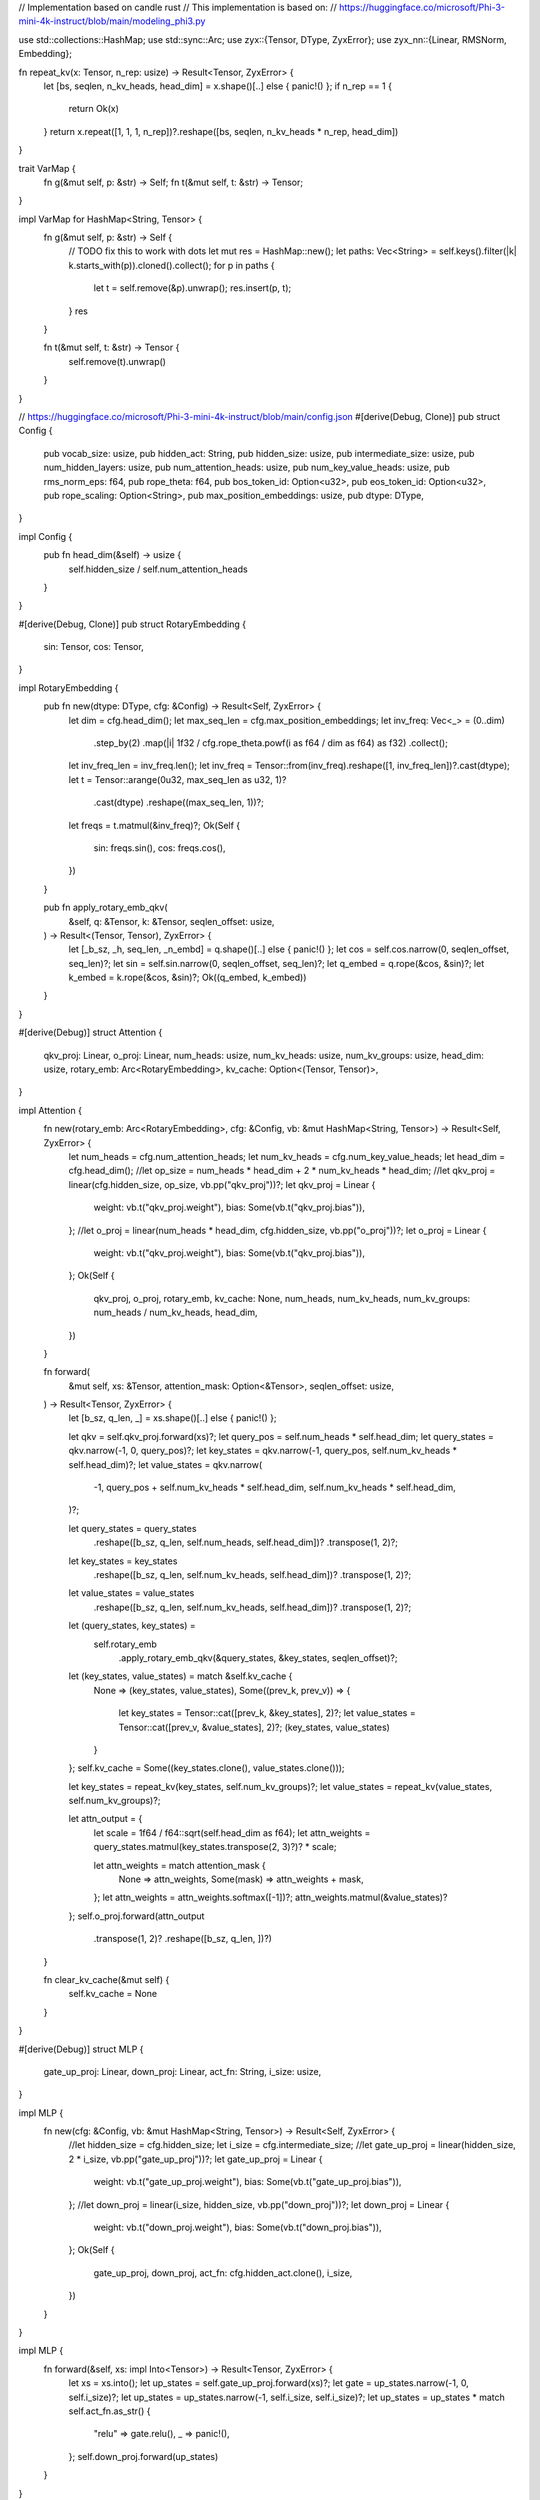 // Implementation based on candle rust
// This implementation is based on:
// https://huggingface.co/microsoft/Phi-3-mini-4k-instruct/blob/main/modeling_phi3.py

use std::collections::HashMap;
use std::sync::Arc;
use zyx::{Tensor, DType, ZyxError};
use zyx_nn::{Linear, RMSNorm, Embedding};

fn repeat_kv(x: Tensor, n_rep: usize) -> Result<Tensor, ZyxError> {
    let [bs, seqlen, n_kv_heads, head_dim] = x.shape()[..] else { panic!() };
    if n_rep == 1 {
        return Ok(x)
    }
    return x.repeat([1, 1, 1, n_rep])?.reshape([bs, seqlen, n_kv_heads * n_rep, head_dim])
}

trait VarMap {
    fn g(&mut self, p: &str) -> Self;
    fn t(&mut self, t: &str) -> Tensor;
}

impl VarMap for HashMap<String, Tensor> {
    fn g(&mut self, p: &str) -> Self {
        // TODO fix this to work with dots
        let mut res = HashMap::new();
        let paths: Vec<String> = self.keys().filter(|k| k.starts_with(p)).cloned().collect();
        for p in paths {
            let t = self.remove(&p).unwrap();
            res.insert(p, t);
        }
        res
    }

    fn t(&mut self, t: &str) -> Tensor {
        self.remove(t).unwrap()
    }
}

// https://huggingface.co/microsoft/Phi-3-mini-4k-instruct/blob/main/config.json
#[derive(Debug, Clone)]
pub struct Config {
    pub vocab_size: usize,
    pub hidden_act: String,
    pub hidden_size: usize,
    pub intermediate_size: usize,
    pub num_hidden_layers: usize,
    pub num_attention_heads: usize,
    pub num_key_value_heads: usize,
    pub rms_norm_eps: f64,
    pub rope_theta: f64,
    pub bos_token_id: Option<u32>,
    pub eos_token_id: Option<u32>,
    pub rope_scaling: Option<String>,
    pub max_position_embeddings: usize,
    pub dtype: DType,
}

impl Config {
    pub fn head_dim(&self) -> usize {
        self.hidden_size / self.num_attention_heads
    }
}

#[derive(Debug, Clone)]
pub struct RotaryEmbedding {
    sin: Tensor,
    cos: Tensor,
}

impl RotaryEmbedding {
    pub fn new(dtype: DType, cfg: &Config) -> Result<Self, ZyxError> {
        let dim = cfg.head_dim();
        let max_seq_len = cfg.max_position_embeddings;
        let inv_freq: Vec<_> = (0..dim)
            .step_by(2)
            .map(|i| 1f32 / cfg.rope_theta.powf(i as f64 / dim as f64) as f32)
            .collect();
        let inv_freq_len = inv_freq.len();
        let inv_freq = Tensor::from(inv_freq).reshape([1, inv_freq_len])?.cast(dtype);
        let t = Tensor::arange(0u32, max_seq_len as u32, 1)?
            .cast(dtype)
            .reshape((max_seq_len, 1))?;
        let freqs = t.matmul(&inv_freq)?;
        Ok(Self {
            sin: freqs.sin(),
            cos: freqs.cos(),
        })
    }

    pub fn apply_rotary_emb_qkv(
        &self,
        q: &Tensor,
        k: &Tensor,
        seqlen_offset: usize,
    ) -> Result<(Tensor, Tensor), ZyxError> {
        let [_b_sz, _h, seq_len, _n_embd] = q.shape()[..] else { panic!() };
        let cos = self.cos.narrow(0, seqlen_offset, seq_len)?;
        let sin = self.sin.narrow(0, seqlen_offset, seq_len)?;
        let q_embed = q.rope(&cos, &sin)?;
        let k_embed = k.rope(&cos, &sin)?;
        Ok((q_embed, k_embed))
    }
}

#[derive(Debug)]
struct Attention {
    qkv_proj: Linear,
    o_proj: Linear,
    num_heads: usize,
    num_kv_heads: usize,
    num_kv_groups: usize,
    head_dim: usize,
    rotary_emb: Arc<RotaryEmbedding>,
    kv_cache: Option<(Tensor, Tensor)>,
}

impl Attention {
    fn new(rotary_emb: Arc<RotaryEmbedding>, cfg: &Config, vb: &mut HashMap<String, Tensor>) -> Result<Self, ZyxError> {
        let num_heads = cfg.num_attention_heads;
        let num_kv_heads = cfg.num_key_value_heads;
        let head_dim = cfg.head_dim();
        //let op_size = num_heads * head_dim + 2 * num_kv_heads * head_dim;
        //let qkv_proj = linear(cfg.hidden_size, op_size, vb.pp("qkv_proj"))?;
        let qkv_proj = Linear {
            weight: vb.t("qkv_proj.weight"),
            bias: Some(vb.t("qkv_proj.bias")),
        };
        //let o_proj = linear(num_heads * head_dim, cfg.hidden_size, vb.pp("o_proj"))?;
        let o_proj = Linear {
            weight: vb.t("qkv_proj.weight"),
            bias: Some(vb.t("qkv_proj.bias")),
        };
        Ok(Self {
            qkv_proj,
            o_proj,
            rotary_emb,
            kv_cache: None,
            num_heads,
            num_kv_heads,
            num_kv_groups: num_heads / num_kv_heads,
            head_dim,
        })
    }

    fn forward(
        &mut self,
        xs: &Tensor,
        attention_mask: Option<&Tensor>,
        seqlen_offset: usize,
    ) -> Result<Tensor, ZyxError> {
        let [b_sz, q_len, _] = xs.shape()[..] else { panic!() };

        let qkv = self.qkv_proj.forward(xs)?;
        let query_pos = self.num_heads * self.head_dim;
        let query_states = qkv.narrow(-1, 0, query_pos)?;
        let key_states = qkv.narrow(-1, query_pos, self.num_kv_heads * self.head_dim)?;
        let value_states = qkv.narrow(
            -1,
            query_pos + self.num_kv_heads * self.head_dim,
            self.num_kv_heads * self.head_dim,
        )?;

        let query_states = query_states
            .reshape([b_sz, q_len, self.num_heads, self.head_dim])?
            .transpose(1, 2)?;
        let key_states = key_states
            .reshape([b_sz, q_len, self.num_kv_heads, self.head_dim])?
            .transpose(1, 2)?;
        let value_states = value_states
            .reshape([b_sz, q_len, self.num_kv_heads, self.head_dim])?
            .transpose(1, 2)?;

        let (query_states, key_states) =
            self.rotary_emb
                .apply_rotary_emb_qkv(&query_states, &key_states, seqlen_offset)?;

        let (key_states, value_states) = match &self.kv_cache {
            None => (key_states, value_states),
            Some((prev_k, prev_v)) => {
                let key_states = Tensor::cat([prev_k, &key_states], 2)?;
                let value_states = Tensor::cat([prev_v, &value_states], 2)?;
                (key_states, value_states)
            }
        };
        self.kv_cache = Some((key_states.clone(), value_states.clone()));

        let key_states = repeat_kv(key_states, self.num_kv_groups)?;
        let value_states = repeat_kv(value_states, self.num_kv_groups)?;

        let attn_output = {
            let scale = 1f64 / f64::sqrt(self.head_dim as f64);
            let attn_weights = query_states.matmul(key_states.transpose(2, 3)?)? * scale;

            let attn_weights = match attention_mask {
                None => attn_weights,
                Some(mask) => attn_weights + mask,
            };
            let attn_weights = attn_weights.softmax([-1])?;
            attn_weights.matmul(&value_states)?
        };
        self.o_proj.forward(attn_output
            .transpose(1, 2)?
            .reshape([b_sz, q_len, ])?)
    }

    fn clear_kv_cache(&mut self) {
        self.kv_cache = None
    }
}

#[derive(Debug)]
struct MLP {
    gate_up_proj: Linear,
    down_proj: Linear,
    act_fn: String,
    i_size: usize,
}

impl MLP {
    fn new(cfg: &Config, vb: &mut HashMap<String, Tensor>) -> Result<Self, ZyxError> {
        //let hidden_size = cfg.hidden_size;
        let i_size = cfg.intermediate_size;
        //let gate_up_proj = linear(hidden_size, 2 * i_size, vb.pp("gate_up_proj"))?;
        let gate_up_proj = Linear {
            weight: vb.t("gate_up_proj.weight"),
            bias: Some(vb.t("gate_up_proj.bias")),
        };
        //let down_proj = linear(i_size, hidden_size, vb.pp("down_proj"))?;
        let down_proj = Linear {
            weight: vb.t("down_proj.weight"),
            bias: Some(vb.t("down_proj.bias")),
        };
        Ok(Self {
            gate_up_proj,
            down_proj,
            act_fn: cfg.hidden_act.clone(),
            i_size,
        })
    }
}

impl MLP {
    fn forward(&self, xs: impl Into<Tensor>) -> Result<Tensor, ZyxError> {
        let xs = xs.into();
        let up_states = self.gate_up_proj.forward(xs)?;
        let gate = up_states.narrow(-1, 0, self.i_size)?;
        let up_states = up_states.narrow(-1, self.i_size, self.i_size)?;
        let up_states = up_states * match self.act_fn.as_str() {
            "relu" => gate.relu(),
            _ => panic!(),
        };
        self.down_proj.forward(up_states)
    }
}

#[derive(Debug)]
struct DecoderLayer {
    self_attn: Attention,
    mlp: MLP,
    input_layernorm: RMSNorm,
    post_attention_layernorm: RMSNorm,
}

impl DecoderLayer {
    fn new(rotary_emb: Arc<RotaryEmbedding>, cfg: &Config, vb: &mut HashMap<String, Tensor>) -> Result<Self, ZyxError> {
        let self_attn = Attention::new(rotary_emb, cfg, &mut vb.g("self_attn"))?;
        let mlp = MLP::new(cfg, &mut vb.g("mlp"))?;
        //let input_layernorm = RMSNorm::new(cfg.hidden_size, cfg.rms_norm_eps, vb.pp("input_layernorm"))?;
        let input_layernorm = RMSNorm {
            scale: vb.t("input_layernorm.scale"),
            eps: cfg.rms_norm_eps,
        };
        /*let post_attention_layernorm = RMSNorm::new(
            cfg.hidden_size,
            cfg.rms_norm_eps,
            vb.pp("post_attention_layernorm"),
        )?;*/
        let post_attention_layernorm = RMSNorm {
            scale: vb.t("post_attention_layernorm.scale"),
            eps: cfg.rms_norm_eps,
        };
        Ok(Self {
            self_attn,
            mlp,
            input_layernorm,
            post_attention_layernorm,
        })
    }

    fn forward(
        &mut self,
        xs: &Tensor,
        attention_mask: Option<&Tensor>,
        seqlen_offset: usize,
    ) -> Result<Tensor, ZyxError> {
        let residual = xs;
        let xs = self.input_layernorm.forward(xs)?;
        let xs = self.self_attn.forward(&xs, attention_mask, seqlen_offset)?;
        let xs = xs + residual;
        let residual = &xs;
        let xs = self.mlp.forward(self.post_attention_layernorm.forward(&xs)?)?;
        Ok(residual + xs)
    }

    fn clear_kv_cache(&mut self) {
        self.self_attn.clear_kv_cache()
    }
}

#[derive(Debug)]
pub struct Model {
    embed_tokens: Embedding,
    layers: Vec<DecoderLayer>,
    norm: RMSNorm,
    lm_head: Linear,
    dtype: DType,
}

impl Model {
    pub fn new(cfg: &Config, vb: &mut HashMap<String, Tensor>) -> Result<Self, ZyxError> {
        let mut vb_m = vb.g("model");
        //let embed_tokens = cfg.vocab_size, cfg.hidden_size, vb_m.pp("embed_tokens"))?;
        let embed_tokens = Embedding {
            vocab_size: cfg.vocab_size,
            embed_size: cfg.hidden_size,
            weight: vb_m.t("embed_tokens.weight"),
            arange: vb_m.t("embed_tokens.arange"),
        };
        let rotary_emb = Arc::new(RotaryEmbedding::new(cfg.dtype, cfg)?);
        let mut layers = Vec::with_capacity(cfg.num_hidden_layers);
        let mut vb_l = vb_m.g("layers");
        for layer_idx in 0..cfg.num_hidden_layers {
            let layer = DecoderLayer::new(rotary_emb.clone(), cfg, &mut vb_l.g(&format!("{layer_idx}")))?;
            layers.push(layer)
        }
        //let norm = RMSNorm::new(cfg.hidden_size, cfg.rms_norm_eps, vb_m.pp("norm"))?;
        let norm = RMSNorm {
            scale: vb_m.t("norm.scale"),
            eps: cfg.rms_norm_eps,
        };
        //let lm_head = linear(cfg.hidden_size, cfg.vocab_size, vb.pp("lm_head"))?;
        let lm_head = Linear {
            weight: vb.t("lm_head.weight"),
            bias: Some(vb.t("lm_head.bias")),
        };
        Ok(Self {
            embed_tokens,
            layers,
            norm,
            lm_head,
            dtype: cfg.dtype,
        })
    }

    fn prepare_decoder_attention_mask(
        &self,
        b_size: usize,
        tgt_len: usize,
        seqlen_offset: usize,
    ) -> Result<Tensor, ZyxError> {
        let mask: Vec<_> = (0..tgt_len)
            .flat_map(|i| (0..tgt_len).map(move |j| if i < j { f32::NEG_INFINITY } else { 0. }))
            .collect();
        let mask = Tensor::from(mask).reshape([tgt_len, tgt_len])?;
        let mask = if seqlen_offset > 0 {
            let mask0 = Tensor::zeros([tgt_len, seqlen_offset], DType::F32);
            Tensor::cat([&mask0, &mask], -1)?
        } else {
            mask
        };
        Ok(mask.expand([b_size, 1, tgt_len, tgt_len + seqlen_offset])?.cast(self.dtype))
    }

    pub fn forward(&mut self, input_ids: &Tensor, seqlen_offset: usize) -> Result<Tensor, ZyxError> {
        let [b_size, seq_len] = input_ids.shape()[..] else { panic!() };
        let attention_mask = if seq_len <= 1 {
            None
        } else {
            let mask = self.prepare_decoder_attention_mask(b_size, seq_len, seqlen_offset)?;
            Some(mask)
        };
        let mut xs = self.embed_tokens.forward(input_ids)?;
        for layer in self.layers.iter_mut() {
            xs = layer.forward(&xs, attention_mask.as_ref(), seqlen_offset)?
        }
        self.lm_head.forward(self.norm.forward(xs.narrow(1, seq_len - 1, 1)?)?)
    }

    pub fn clear_kv_cache(&mut self) {
        for layer in self.layers.iter_mut() {
            layer.clear_kv_cache()
        }
    }
}

//use anyhow::{Error as E, Result};
//use clap::{Parser, ValueEnum};
//use candle_examples::token_output_stream::TokenOutputStream;
//use candle_transformers::models::mixformer::{Config, MixFormerSequentialForCausalLM as MixFormer};
//use candle_transformers::models::phi::{Config as PhiConfig, Model as Phi};
//use candle_transformers::models::phi3::{Config as Phi3Config, Model as Phi3};
//use candle_transformers::models::quantized_mixformer::MixFormerSequentialForCausalLM as QMixFormer;
//use candle::{DType, Device, IndexOp, Tensor};
//use candle_nn::VarBuilder;
//use candle_transformers::generation::LogitsProcessor;
//use tokenizers::Tokenizer;
//use hf_hub::{api::sync::Api, Repo, RepoType};

struct TextGeneration {
    model: Model,
    tokenizer: TokenOutputStream,
    logits_processor: LogitsProcessor,
    repeat_penalty: f32,
    repeat_last_n: usize,
    verbose_prompt: bool,
}

impl TextGeneration {
    #[allow(clippy::too_many_arguments)]
    fn new(
        model: Model,
        tokenizer: Tokenizer,
        seed: u64,
        temp: Option<f64>,
        top_p: Option<f64>,
        repeat_penalty: f32,
        repeat_last_n: usize,
        verbose_prompt: bool,
    ) -> Self {
        let logits_processor = LogitsProcessor::new(seed, temp, top_p);
        Self {
            model,
            tokenizer: TokenOutputStream::new(tokenizer),
            logits_processor,
            repeat_penalty,
            repeat_last_n,
            verbose_prompt,
        }
    }

    fn run(&mut self, prompt: &str, sample_len: usize) -> Result<(), ZyxError> {
        use std::io::Write;
        println!("starting the inference loop");
        let tokens = self
            .tokenizer
            .tokenizer()
            .encode(prompt, true)
            .map_err(E::msg)?;
        if tokens.is_empty() {
            panic!("Empty prompts are not supported in the phi model.")
        }
        if self.verbose_prompt {
            for (token, id) in tokens.get_tokens().iter().zip(tokens.get_ids().iter()) {
                let token = token.replace('▁', " ").replace("<0x0A>", "\n");
                println!("{id:7} -> '{token}'");
            }
        }
        let mut tokens = tokens.get_ids().to_vec();
        let mut generated_tokens = 0usize;
        let eos_token = match self.tokenizer.get_token("<|endoftext|>") {
            Some(token) => token,
            None => panic!("cannot find the endoftext token"),
        };
        print!("{prompt}");
        std::io::stdout().flush()?;
        let start_gen = std::time::Instant::now();
        let mut pos = 0;
        for index in 0..sample_len {
            let context_size = if index > 0 { 1 } else { tokens.len() };
            let ctxt = &tokens[tokens.len().saturating_sub(context_size)..];
            let input = Tensor::from(ctxt).unsqueeze(0)?;
            let logits = self.model.forward(&input)?;
            let logits = logits.squeeze(0)?.to_dtype(DType::F32)?;
            let logits = if self.repeat_penalty == 1. {
                logits
            } else {
                let start_at = tokens.len().saturating_sub(self.repeat_last_n);
                candle_transformers::utils::apply_repeat_penalty(
                    &logits,
                    self.repeat_penalty,
                    &tokens[start_at..],
                )?
            };

            let next_token = self.logits_processor.sample(&logits)?;
            tokens.push(next_token);
            generated_tokens += 1;
            if next_token == eos_token {
                if let Some(t) = self.tokenizer.decode_rest()? {
                    print!("{t}");
                    std::io::stdout().flush()?;
                }
                break;
            }
            if let Some(t) = self.tokenizer.next_token(next_token)? {
                print!("{t}");
                std::io::stdout().flush()?;
            }
            pos += context_size;
        }
        let dt = start_gen.elapsed();
        println!(
            "\n{generated_tokens} tokens generated ({:.2} token/s)",
            generated_tokens as f64 / dt.as_secs_f64(),
        );
        Ok(())
    }
}

#[derive(Clone, Copy, Debug, ValueEnum, PartialEq, Eq)]
enum WhichModel {
    #[value(name = "1")]
    V1,
    #[value(name = "1.5")]
    V1_5,
    #[value(name = "2")]
    V2,
    #[value(name = "3")]
    V3,
    #[value(name = "3-medium")]
    V3Medium,
    #[value(name = "2-old")]
    V2Old,
    PuffinPhiV2,
    PhiHermes,
}

#[derive(Parser, Debug)]
#[command(author, version, about, long_about = None)]
struct Args {
    /// Run on CPU rather than on GPU.
    #[arg(long)]
    cpu: bool,

    /// Enable tracing (generates a trace-timestamp.json file).
    #[arg(long)]
    tracing: bool,

    /// Display the token for the specified prompt.
    #[arg(long)]
    verbose_prompt: bool,

    #[arg(long)]
    prompt: Option<String>,

    #[arg(long)]
    mmlu_dir: Option<String>,

    /// The temperature used to generate samples.
    #[arg(long)]
    temperature: Option<f64>,

    /// Nucleus sampling probability cutoff.
    #[arg(long)]
    top_p: Option<f64>,

    /// The seed to use when generating random samples.
    #[arg(long, default_value_t = 299792458)]
    seed: u64,

    /// The length of the sample to generate (in tokens).
    #[arg(long, short = 'n', default_value_t = 5000)]
    sample_len: usize,

    #[arg(long)]
    model_id: Option<String>,

    #[arg(long, default_value = "2")]
    model: WhichModel,

    #[arg(long)]
    revision: Option<String>,

    #[arg(long)]
    weight_file: Option<String>,

    #[arg(long)]
    tokenizer: Option<String>,

    #[arg(long)]
    quantized: bool,

    /// Penalty to be applied for repeating tokens, 1. means no penalty.
    #[arg(long, default_value_t = 1.1)]
    repeat_penalty: f32,

    /// The context size to consider for the repeat penalty.
    #[arg(long, default_value_t = 64)]
    repeat_last_n: usize,

    /// The dtype to be used for running the model, e.g. f32, bf16, or f16.
    #[arg(long)]
    dtype: Option<String>,
}

fn main() -> Result<(), ZyxError> {
    let args = Args::parse();
    let _guard = if args.tracing {
        let (chrome_layer, guard) = ChromeLayerBuilder::new().build();
        tracing_subscriber::registry().with(chrome_layer).init();
        Some(guard)
    } else {
        None
    };
    println!(
        "temp: {:.2} repeat-penalty: {:.2} repeat-last-n: {}",
        args.temperature.unwrap_or(0.),
        args.repeat_penalty,
        args.repeat_last_n
    );

    let start = std::time::Instant::now();
    let api = Api::new()?;
    let model_id = match args.model_id {
        Some(model_id) => model_id.to_string(),
        None => {
            if args.quantized {
                "lmz/candle-quantized-phi".to_string()
            } else {
                match args.model {
                    WhichModel::V1 => "microsoft/phi-1".to_string(),
                    WhichModel::V1_5 => "microsoft/phi-1_5".to_string(),
                    WhichModel::V2 | WhichModel::V2Old => "microsoft/phi-2".to_string(),
                    WhichModel::V3 => "microsoft/Phi-3-mini-4k-instruct".to_string(),
                    WhichModel::V3Medium => "microsoft/Phi-3-medium-4k-instruct".to_string(),
                    WhichModel::PuffinPhiV2 | WhichModel::PhiHermes => {
                        "lmz/candle-quantized-phi".to_string()
                    }
                }
            }
        }
    };
    let revision = match args.revision {
        Some(rev) => rev.to_string(),
        None => {
            if args.quantized {
                "main".to_string()
            } else {
                match args.model {
                    WhichModel::V1 => "refs/pr/8".to_string(),
                    WhichModel::V1_5 => "refs/pr/73".to_string(),
                    WhichModel::V2Old => "834565c23f9b28b96ccbeabe614dd906b6db551a".to_string(),
                    WhichModel::V2
                    | WhichModel::V3
                    | WhichModel::V3Medium
                    | WhichModel::PuffinPhiV2
                    | WhichModel::PhiHermes => "main".to_string(),
                }
            }
        }
    };
    let repo = api.repo(Repo::with_revision(model_id, RepoType::Model, revision));
    let tokenizer_filename = match args.tokenizer {
        Some(file) => std::path::PathBuf::from(file),
        None => match args.model {
            WhichModel::V1
            | WhichModel::V1_5
            | WhichModel::V2
            | WhichModel::V2Old
            | WhichModel::V3
            | WhichModel::V3Medium => repo.get("tokenizer.json")?,
            WhichModel::PuffinPhiV2 | WhichModel::PhiHermes => {
                repo.get("tokenizer-puffin-phi-v2.json")?
            }
        },
    };
    let filenames = match args.weight_file {
        Some(weight_file) => vec![std::path::PathBuf::from(weight_file)],
        None => {
            if args.quantized {
                match args.model {
                    WhichModel::V1 => vec![repo.get("model-v1-q4k.gguf")?],
                    WhichModel::V1_5 => vec![repo.get("model-q4k.gguf")?],
                    WhichModel::V2 | WhichModel::V2Old => vec![repo.get("model-v2-q4k.gguf")?],
                    WhichModel::PuffinPhiV2 => vec![repo.get("model-puffin-phi-v2-q4k.gguf")?],
                    WhichModel::PhiHermes => vec![repo.get("model-phi-hermes-1_3B-q4k.gguf")?],
                    WhichModel::V3 | WhichModel::V3Medium => anyhow::bail!(
                        "use the quantized or quantized-phi examples for quantized phi-v3"
                    ),
                }
            } else {
                match args.model {
                    WhichModel::V1 | WhichModel::V1_5 => vec![repo.get("model.safetensors")?],
                    WhichModel::V2 | WhichModel::V2Old | WhichModel::V3 | WhichModel::V3Medium => {
                        candle_examples::hub_load_safetensors(
                            &repo,
                            "model.safetensors.index.json",
                        )?
                    }
                    WhichModel::PuffinPhiV2 => vec![repo.get("model-puffin-phi-v2.safetensors")?],
                    WhichModel::PhiHermes => vec![repo.get("model-phi-hermes-1_3B.safetensors")?],
                }
            }
        }
    };
    println!("retrieved the files in {:?}", start.elapsed());
    let tokenizer = Tokenizer::from_file(tokenizer_filename).map_err(E::msg)?;

    let start = std::time::Instant::now();
    let config = || match args.model {
        WhichModel::V1 => Config::v1(),
        WhichModel::V1_5 => Config::v1_5(),
        WhichModel::V2 | WhichModel::V2Old => Config::v2(),
        WhichModel::PuffinPhiV2 => Config::puffin_phi_v2(),
        WhichModel::PhiHermes => Config::phi_hermes_1_3b(),
        WhichModel::V3 | WhichModel::V3Medium => {
            panic!("use the quantized or quantized-phi examples for quantized phi-v3")
        }
    };
    let device = candle_examples::device(args.cpu)?;
    let model = if args.quantized {
        let config = config();
        let vb = candle_transformers::quantized_var_builder::VarBuilder::from_gguf(
            &filenames[0],
            &device,
        )?;
        let model = match args.model {
            WhichModel::V2 | WhichModel::V2Old => QMixFormer::new_v2(&config, vb)?,
            _ => QMixFormer::new(&config, vb)?,
        };
        Model::Quantized(model)
    } else {
        let dtype = match args.dtype {
            Some(dtype) => std::str::FromStr::from_str(&dtype)?,
            None => {
                if args.model == WhichModel::V3 || args.model == WhichModel::V3Medium {
                    device.bf16_default_to_f32()
                } else {
                    DType::F32
                }
            }
        };
        let vb = unsafe { VarBuilder::from_mmaped_safetensors(&filenames, dtype, &device)? };
        match args.model {
            WhichModel::V1 | WhichModel::V1_5 | WhichModel::V2 => {
                let config_filename = repo.get("config.json")?;
                let config = std::fs::read_to_string(config_filename)?;
                let config: PhiConfig = serde_json::from_str(&config)?;
                let phi = Phi::new(&config, vb)?;
                Model::Phi(phi)
            }
            WhichModel::V3 | WhichModel::V3Medium => {
                let config_filename = repo.get("config.json")?;
                let config = std::fs::read_to_string(config_filename)?;
                let config: Phi3Config = serde_json::from_str(&config)?;
                let phi3 = Phi3::new(&config, vb)?;
                Model::Phi3(phi3)
            }
            WhichModel::V2Old => {
                let config = config();
                Model::MixFormer(MixFormer::new_v2(&config, vb)?)
            }
            WhichModel::PhiHermes | WhichModel::PuffinPhiV2 => {
                let config = config();
                Model::MixFormer(MixFormer::new(&config, vb)?)
            }
        }
    };
    println!("loaded the model in {:?}", start.elapsed());

    match (args.prompt, args.mmlu_dir) {
        (None, None) | (Some(_), Some(_)) => {
            anyhow::bail!("exactly one of --prompt and --mmlu-dir must be specified")
        }
        (Some(prompt), None) => {
            let mut pipeline = TextGeneration::new(
                model,
                tokenizer,
                args.seed,
                args.temperature,
                args.top_p,
                args.repeat_penalty,
                args.repeat_last_n,
                args.verbose_prompt,
                &device,
            );
            pipeline.run(&prompt, args.sample_len)?;
        }
        (None, Some(mmlu_dir)) => mmlu(model, tokenizer, &device, mmlu_dir)?,
    }
    Ok(())
}

fn mmlu<P: AsRef<std::path::Path>>(
    mut model: Model,
    tokenizer: Tokenizer,
    device: &Device,
    mmlu_dir: P,
) -> anyhow::Result<()> {
    for dir_entry in mmlu_dir.as_ref().read_dir()?.flatten() {
        let dir_entry = dir_entry.path();
        let theme = match dir_entry.file_stem().and_then(|v| v.to_str()) {
            None => "".to_string(),
            Some(v) => match v.strip_suffix("_test") {
                None => v.replace('_', " "),
                Some(v) => v.replace('_', " "),
            },
        };
        if dir_entry.extension().as_ref().and_then(|v| v.to_str()) != Some("csv") {
            continue;
        }
        println!("reading {dir_entry:?}");
        let dir_entry = std::fs::File::open(dir_entry)?;
        let mut reader = csv::ReaderBuilder::new()
            .has_headers(false)
            .from_reader(dir_entry);
        let token_a = tokenizer.token_to_id("A").unwrap();
        let token_b = tokenizer.token_to_id("B").unwrap();
        let token_c = tokenizer.token_to_id("C").unwrap();
        let token_d = tokenizer.token_to_id("D").unwrap();
        for row in reader.records() {
            let row = match row {
                Err(_) => continue,
                Ok(row) => row,
            };
            if row.len() < 5 {
                continue;
            }
            let question = row.get(0).unwrap();
            let answer_a = row.get(1).unwrap();
            let answer_b = row.get(2).unwrap();
            let answer_c = row.get(3).unwrap();
            let answer_d = row.get(4).unwrap();
            let answer = row.get(5).unwrap();
            let prompt = format!(
                    "{} {theme}.\n{question}\nA. {answer_a}\nB. {answer_b}\nC. {answer_c}\nD. {answer_d}\nAnswer:\n",
                    "The following are multiple choice questions (with answers) about"
                );
            let tokens = tokenizer.encode(prompt.as_str(), true).map_err(E::msg)?;
            let tokens = tokens.get_ids().to_vec();
            let input = Tensor::new(tokens, device)?.unsqueeze(0)?;
            let logits = match &mut model {
                Model::MixFormer(m) => {
                    m.clear_kv_cache();
                    m.forward(&input)?
                }
                Model::Phi(m) => {
                    m.clear_kv_cache();
                    m.forward(&input)?
                }
                Model::Phi3(m) => {
                    m.clear_kv_cache();
                    m.forward(&input, 0)?
                }
                Model::Quantized(m) => {
                    m.clear_kv_cache();
                    m.forward(&input)?
                }
            };
            let logits = logits.squeeze(0)?.to_dtype(DType::F32)?;
            let logits_v: Vec<f32> = logits.to_vec1()?;
            let pr_a = logits_v[token_a as usize];
            let pr_b = logits_v[token_b as usize];
            let pr_c = logits_v[token_c as usize];
            let pr_d = logits_v[token_d as usize];
            let model_answer = if pr_a > pr_b && pr_a > pr_c && pr_a > pr_d {
                "A"
            } else if pr_b > pr_c && pr_b > pr_d {
                "B"
            } else if pr_c > pr_d {
                "C"
            } else {
                "D"
            };

            println!("{prompt}\n -> {model_answer} vs {answer}");
        }
    }
    Ok(())
}
